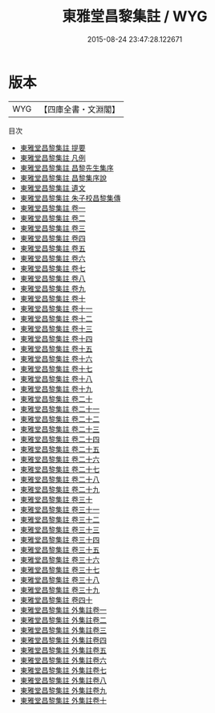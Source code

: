 #+TITLE: 東雅堂昌黎集註 / WYG
#+DATE: 2015-08-24 23:47:28.122671
* 版本
 |       WYG|【四庫全書・文淵閣】|
目次
 - [[file:KR4c0046_000.txt::000-1a][東雅堂昌黎集註 提要]]
 - [[file:KR4c0046_000.txt::000-3a][東雅堂昌黎集註 凡例]]
 - [[file:KR4c0046_000.txt::000-5a][東雅堂昌黎集註 昌黎先生集序]]
 - [[file:KR4c0046_000.txt::000-8a][東雅堂昌黎集註 昌黎集序說]]
 - [[file:KR4c0046_000.txt::000-11a][東雅堂昌黎集註 遺文]]
 - [[file:KR4c0046_000.txt::000-24a][東雅堂昌黎集註 朱子校昌黎集傳]]
 - [[file:KR4c0046_001.txt::001-1a][東雅堂昌黎集註 卷一]]
 - [[file:KR4c0046_002.txt::002-1a][東雅堂昌黎集註 卷二]]
 - [[file:KR4c0046_003.txt::003-1a][東雅堂昌黎集註 卷三]]
 - [[file:KR4c0046_004.txt::004-1a][東雅堂昌黎集註 卷四]]
 - [[file:KR4c0046_005.txt::005-1a][東雅堂昌黎集註 卷五]]
 - [[file:KR4c0046_006.txt::006-1a][東雅堂昌黎集註 卷六]]
 - [[file:KR4c0046_007.txt::007-1a][東雅堂昌黎集註 卷七]]
 - [[file:KR4c0046_008.txt::008-1a][東雅堂昌黎集註 卷八]]
 - [[file:KR4c0046_009.txt::009-1a][東雅堂昌黎集註 卷九]]
 - [[file:KR4c0046_010.txt::010-1a][東雅堂昌黎集註 卷十]]
 - [[file:KR4c0046_011.txt::011-1a][東雅堂昌黎集註 卷十一]]
 - [[file:KR4c0046_012.txt::012-1a][東雅堂昌黎集註 卷十二]]
 - [[file:KR4c0046_013.txt::013-1a][東雅堂昌黎集註 卷十三]]
 - [[file:KR4c0046_014.txt::014-1a][東雅堂昌黎集註 卷十四]]
 - [[file:KR4c0046_015.txt::015-1a][東雅堂昌黎集註 卷十五]]
 - [[file:KR4c0046_016.txt::016-1a][東雅堂昌黎集註 卷十六]]
 - [[file:KR4c0046_017.txt::017-1a][東雅堂昌黎集註 卷十七]]
 - [[file:KR4c0046_018.txt::018-1a][東雅堂昌黎集註 卷十八]]
 - [[file:KR4c0046_019.txt::019-1a][東雅堂昌黎集註 卷十九]]
 - [[file:KR4c0046_020.txt::020-1a][東雅堂昌黎集註 卷二十]]
 - [[file:KR4c0046_021.txt::021-1a][東雅堂昌黎集註 卷二十一]]
 - [[file:KR4c0046_022.txt::022-1a][東雅堂昌黎集註 卷二十二]]
 - [[file:KR4c0046_023.txt::023-1a][東雅堂昌黎集註 卷二十三]]
 - [[file:KR4c0046_024.txt::024-1a][東雅堂昌黎集註 卷二十四]]
 - [[file:KR4c0046_025.txt::025-1a][東雅堂昌黎集註 卷二十五]]
 - [[file:KR4c0046_026.txt::026-1a][東雅堂昌黎集註 卷二十六]]
 - [[file:KR4c0046_027.txt::027-1a][東雅堂昌黎集註 卷二十七]]
 - [[file:KR4c0046_028.txt::028-1a][東雅堂昌黎集註 卷二十八]]
 - [[file:KR4c0046_029.txt::029-1a][東雅堂昌黎集註 卷二十九]]
 - [[file:KR4c0046_030.txt::030-1a][東雅堂昌黎集註 卷三十]]
 - [[file:KR4c0046_031.txt::031-1a][東雅堂昌黎集註 卷三十一]]
 - [[file:KR4c0046_032.txt::032-1a][東雅堂昌黎集註 卷三十二]]
 - [[file:KR4c0046_033.txt::033-1a][東雅堂昌黎集註 卷三十三]]
 - [[file:KR4c0046_034.txt::034-1a][東雅堂昌黎集註 卷三十四]]
 - [[file:KR4c0046_035.txt::035-1a][東雅堂昌黎集註 卷三十五]]
 - [[file:KR4c0046_036.txt::036-1a][東雅堂昌黎集註 卷三十六]]
 - [[file:KR4c0046_037.txt::037-1a][東雅堂昌黎集註 卷三十七]]
 - [[file:KR4c0046_038.txt::038-1a][東雅堂昌黎集註 卷三十八]]
 - [[file:KR4c0046_039.txt::039-1a][東雅堂昌黎集註 卷三十九]]
 - [[file:KR4c0046_040.txt::040-1a][東雅堂昌黎集註 卷四十]]
 - [[file:KR4c0046_041.txt::041-1a][東雅堂昌黎集註 外集註卷一]]
 - [[file:KR4c0046_042.txt::042-1a][東雅堂昌黎集註 外集註卷二]]
 - [[file:KR4c0046_043.txt::043-1a][東雅堂昌黎集註 外集註卷三]]
 - [[file:KR4c0046_044.txt::044-1a][東雅堂昌黎集註 外集註卷四]]
 - [[file:KR4c0046_045.txt::045-1a][東雅堂昌黎集註 外集註卷五]]
 - [[file:KR4c0046_046.txt::046-1a][東雅堂昌黎集註 外集註卷六]]
 - [[file:KR4c0046_047.txt::047-1a][東雅堂昌黎集註 外集註卷七]]
 - [[file:KR4c0046_048.txt::048-1a][東雅堂昌黎集註 外集註卷八]]
 - [[file:KR4c0046_049.txt::049-1a][東雅堂昌黎集註 外集註卷九]]
 - [[file:KR4c0046_050.txt::050-1a][東雅堂昌黎集註 外集註卷十]]
